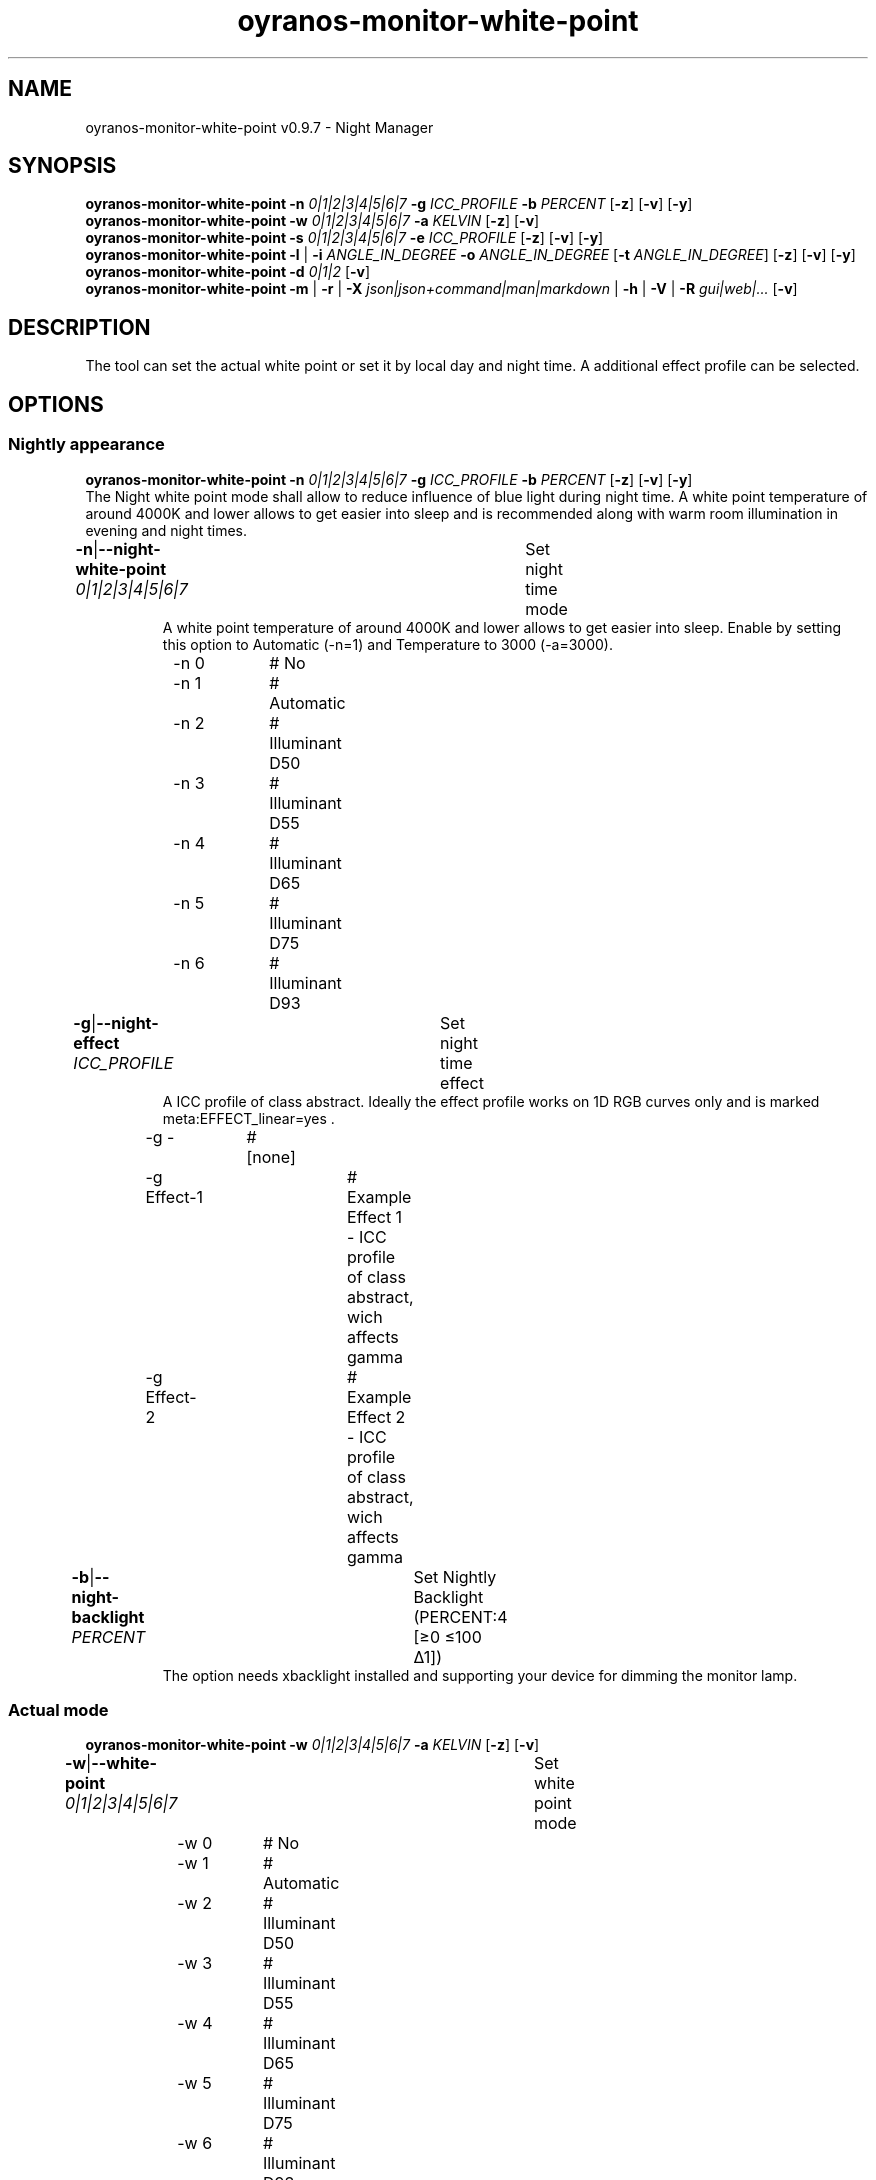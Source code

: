.TH "oyranos-monitor-white-point" 1 "October 11, 2018" "User Commands"
.SH NAME
oyranos-monitor-white-point v0.9.7 \- Night Manager
.SH SYNOPSIS
\fBoyranos-monitor-white-point\fR \fB\-n\fR \fI0|1|2|3|4|5|6|7\fR \fB\-g\fR \fIICC_PROFILE\fR \fB\-b\fR \fIPERCENT\fR [\fB\-z\fR] [\fB\-v\fR] [\fB\-y\fR]
.br
\fBoyranos-monitor-white-point\fR \fB\-w\fR \fI0|1|2|3|4|5|6|7\fR \fB\-a\fR \fIKELVIN\fR [\fB\-z\fR] [\fB\-v\fR]
.br
\fBoyranos-monitor-white-point\fR \fB\-s\fR \fI0|1|2|3|4|5|6|7\fR \fB\-e\fR \fIICC_PROFILE\fR [\fB\-z\fR] [\fB\-v\fR] [\fB\-y\fR]
.br
\fBoyranos-monitor-white-point\fR \fB\-l\fR | \fB\-i\fR \fIANGLE_IN_DEGREE\fR \fB\-o\fR \fIANGLE_IN_DEGREE\fR [\fB\-t\fR \fIANGLE_IN_DEGREE\fR] [\fB\-z\fR] [\fB\-v\fR] [\fB\-y\fR]
.br
\fBoyranos-monitor-white-point\fR \fB\-d\fR \fI0|1|2\fR [\fB\-v\fR]
.br
\fBoyranos-monitor-white-point\fR \fB\-m\fR | \fB\-r\fR | \fB\-X\fR \fIjson|json+command|man|markdown\fR | \fB\-h\fR | \fB\-V\fR | \fB\-R\fR \fIgui|web|...\fR [\fB\-v\fR]
.SH DESCRIPTION
The tool can set the actual white point or set it by local day and night time. A additional effect profile can be selected.
.SH OPTIONS
.SS
Nightly appearance
\fBoyranos-monitor-white-point\fR \fB\-n\fR \fI0|1|2|3|4|5|6|7\fR \fB\-g\fR \fIICC_PROFILE\fR \fB\-b\fR \fIPERCENT\fR [\fB\-z\fR] [\fB\-v\fR] [\fB\-y\fR]
.br
The Night white point mode shall allow to reduce influence of blue light during night time. A white point temperature of around 4000K and lower allows to get easier into sleep and is recommended along with warm room illumination in evening and night times.
.br
.sp
.br
\fB\-n\fR|\fB\-\-night-white-point\fR \fI0|1|2|3|4|5|6|7\fR	Set night time mode
.RS
A white point temperature of around 4000K and lower allows to get easier into sleep. Enable by setting this option to Automatic (-n=1) and Temperature to 3000 (-a=3000).
.RE
	\-n 0		# No
.br
	\-n 1		# Automatic
.br
	\-n 2		# Illuminant D50
.br
	\-n 3		# Illuminant D55
.br
	\-n 4		# Illuminant D65
.br
	\-n 5		# Illuminant D75
.br
	\-n 6		# Illuminant D93
.br
\fB\-g\fR|\fB\-\-night-effect\fR \fIICC_PROFILE\fR	Set night time effect
.RS
A ICC profile of class abstract. Ideally the effect profile works on 1D RGB curves only and is marked meta:EFFECT_linear=yes .
.RE
	\-g -		# [none]
.br
	\-g Effect-1		# Example Effect 1 - ICC profile of class abstract, wich affects gamma
.br
	\-g Effect-2		# Example Effect 2 - ICC profile of class abstract, wich affects gamma
.br
\fB\-b\fR|\fB\-\-night-backlight\fR \fIPERCENT\fR	Set Nightly Backlight (PERCENT:4 [≥0 ≤100 Δ1])
.RS
The option needs xbacklight installed and supporting your device for dimming the monitor lamp.
.RE
.SS
Actual mode
\fBoyranos-monitor-white-point\fR \fB\-w\fR \fI0|1|2|3|4|5|6|7\fR \fB\-a\fR \fIKELVIN\fR [\fB\-z\fR] [\fB\-v\fR]
.br
\fB\-w\fR|\fB\-\-white-point\fR \fI0|1|2|3|4|5|6|7\fR	Set white point mode
.br
	\-w 0		# No
.br
	\-w 1		# Automatic
.br
	\-w 2		# Illuminant D50
.br
	\-w 3		# Illuminant D55
.br
	\-w 4		# Illuminant D65
.br
	\-w 5		# Illuminant D75
.br
	\-w 6		# Illuminant D93
.br
\fB\-a\fR|\fB\-\-automatic\fR \fIKELVIN\fR	A value from 2700 till 8000 Kelvin is expected to show no artefacts (KELVIN:2800 [≥1100 ≤10100 Δ100])
.br
\fB\-y\fR|\fB\-\-test\fR	
.br
.SS
Sun light appearance
\fBoyranos-monitor-white-point\fR \fB\-s\fR \fI0|1|2|3|4|5|6|7\fR \fB\-e\fR \fIICC_PROFILE\fR [\fB\-z\fR] [\fB\-v\fR] [\fB\-y\fR]
.br
\fB\-s\fR|\fB\-\-sun-white-point\fR \fI0|1|2|3|4|5|6|7\fR	Set day time mode
.br
	\-s 0		# No
.br
	\-s 1		# Automatic
.br
	\-s 2		# Illuminant D50
.br
	\-s 3		# Illuminant D55
.br
	\-s 4		# Illuminant D65
.br
	\-s 5		# Illuminant D75
.br
	\-s 6		# Illuminant D93
.br
\fB\-e\fR|\fB\-\-sunlight-effect\fR \fIICC_PROFILE\fR	Set day time effect
.RS
A ICC profile of class abstract. Ideally the effect profile works on 1D RGB curves only and is marked meta:EFFECT_linear=yes .
.RE
	\-e -		# [none]
.br
	\-e Effect-1		# Example Effect 1 - ICC profile of class abstract, wich affects gamma
.br
	\-e Effect-2		# Example Effect 2 - ICC profile of class abstract, wich affects gamma
.br
.SS
Location and Twilight
\fBoyranos-monitor-white-point\fR \fB\-l\fR | \fB\-i\fR \fIANGLE_IN_DEGREE\fR \fB\-o\fR \fIANGLE_IN_DEGREE\fR [\fB\-t\fR \fIANGLE_IN_DEGREE\fR] [\fB\-z\fR] [\fB\-v\fR] [\fB\-y\fR]
.br
\fB\-l\fR|\fB\-\-location\fR	Detect location by IP adress
.br
\fB\-i\fR|\fB\-\-latitude\fR \fIANGLE_IN_DEGREE\fR	Set Latitude (ANGLE_IN_DEGREE:0 [≥-90 ≤90 Δ1])
.br
\fB\-o\fR|\fB\-\-longitude\fR \fIANGLE_IN_DEGREE\fR	Set Longitude (ANGLE_IN_DEGREE:0 [≥-180 ≤180 Δ1])
.br
\fB\-t\fR|\fB\-\-twilight\fR \fIANGLE_IN_DEGREE\fR	Set Twilight angle (ANGLE_IN_DEGREE:0 [≥18 ≤-18 Δ1])
.RS
0:sunrise/sunset|-6:civil|-12:nautical|-18:astronomical
.RE
.SS
Run sunset daemon
\fBoyranos-monitor-white-point\fR \fB\-d\fR \fI0|1|2\fR [\fB\-v\fR]
.br
\fB\-d\fR|\fB\-\-daemon\fR \fI0|1|2\fR	Control user daemon
.br
	\-d 0		# Deactivate : Deactivate
.br
	\-d 1		# Autostart : Autostart
.br
	\-d 2		# Activate : Activate
.br
.SH GENERAL OPTIONS
.SS
General options
\fBoyranos-monitor-white-point\fR \fB\-m\fR | \fB\-r\fR | \fB\-X\fR \fIjson|json+command|man|markdown\fR | \fB\-h\fR | \fB\-V\fR | \fB\-R\fR \fIgui|web|...\fR [\fB\-v\fR]
.br
\fB\-h\fR|\fB\-\-help\fR	Help
.br
\fB\-m\fR|\fB\-\-modes\fR	Show white point modes
.br
\fB\-r\fR|\fB\-\-sunrise\fR	Show local time, used geographical location, twilight height angles, sun rise and sun set times
.br
\fB\-X\fR|\fB\-\-export\fR \fIjson|json+command|man|markdown\fR	Export formated text
.RS
Get UI converted into text formats
.RE
	\-X man		# Man : Unix Man page - Get a unix man page
.br
	\-X markdown		# Markdown : Formated text - Get formated text
.br
	\-X json		# Json : GUI - Get a Oyjl Json UI declaration
.br
	\-X json+command		# Json + Command : GUI + Command - Get Oyjl Json UI declaration incuding command
.br
	\-X export		# Export : All available data - Get UI data for developers
.br
\fB\-R\fR|\fB\-\-render\fR \fIgui|web|...\fR	Select Renderer
.RS
Select and possibly configure Renderer. -R="gui" will just launch a graphical UI. -R="port_number:api_path:TLS_private_key:TLS_CA_certificate:style.css" will launch a local Web Server, which listens on local port.
.RE
	\-R gui		# Gui : Show UI - Display a interactive graphical User Interface.
.br
	\-R web		# Web : Start Web Server - Start a local Web Service to connect a Webbrowser with.
.br
	\-R -		# 
.br
\fB\-V\fR|\fB\-\-version\fR	Version
.br
\fB\-z\fR|\fB\-\-system-wide\fR	System wide DB setting
.br
\fB\-y\fR|\fB\-\-test\fR	
.br
\fB\-v\fR|\fB\-\-verbose\fR	verbose
.br
.SH ENVIRONMENT VARIABLES
.TP
OY_DEBUG
.br
set the Oyranos debug level.
.br
Alternatively the -v option can be used.
.br
Valid integer range is from 1-20.
.TP
OY_MODULE_PATH
.br
route Oyranos to additional directories containing modules.
.SH EXAMPLES
.TP
Enable the daemon, set night white point to 3000 Kelvin and use that in night mode
.br
oyranos-monitor-white-point -d 2 -a 3000 -n 1
.TP
Switch all day light intereference off such as white point and effect
.br
oyranos-monitor-white-point -s 0 -e 0
.SH SEE AS WELL
.TP
oyranos-monitor(1) oyranos-config(1) oyranos(3)
.br
.TP
http://www.oyranos.org
.br
.SH AUTHOR
Kai-Uwe Behrmann http://www.oyranos.org
.SH COPYRIGHT
© 2005-2020 Kai-Uwe Behrmann and others
.br
License: newBSD http://www.oyranos.org
.SH BUGS
https://www.github.com/oyranos-cms/oyranos/issues 

